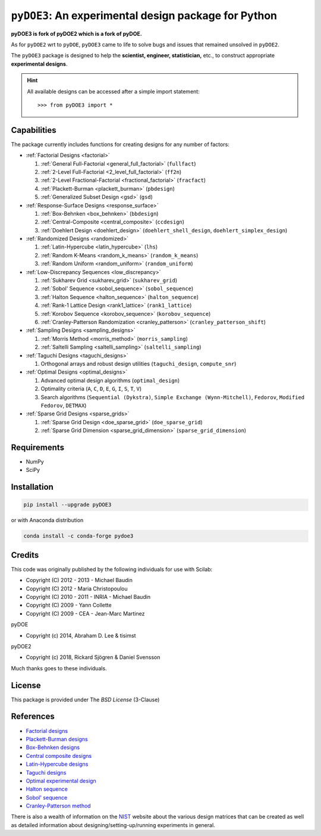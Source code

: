 .. meta::
   :description: Design of experiments for Python
   :keywords: DOE, design of experiments, experimental design,
        optimization, statistics


=====================================================
``pyDOE3``: An experimental design package for Python
=====================================================

**pyDOE3 is fork of pyDOE2 which is a fork of pyDOE.**

As for ``pyDOE2`` wrt to ``pyDOE``, ``pyDOE3`` came to life to solve 
bugs and issues that remained unsolved in ``pyDOE2``.

The ``pyDOE3`` package is designed to help the 
**scientist, engineer, statistician,** etc., to construct appropriate 
**experimental designs**.

.. hint::
   All available designs can be accessed after a simple import statement::

   >>> from pyDOE3 import *


Capabilities
============

The package currently includes functions for creating designs for any 
number of factors:

- :ref:`Factorial Designs <factorial>`

  #. :ref:`General Full-Factorial <general_full_factorial>` (``fullfact``)

  #. :ref:`2-Level Full-Factorial <2_level_full_factorial>` (``ff2n``)

  #. :ref:`2-Level Fractional-Factorial <fractional_factorial>` (``fracfact``)

  #. :ref:`Plackett-Burman <plackett_burman>` (``pbdesign``)

  #. :ref:`Generalized Subset Design <gsd>` (``gsd``)

- :ref:`Response-Surface Designs <response_surface>`

  #. :ref:`Box-Behnken <box_behnken>` (``bbdesign``)

  #. :ref:`Central-Composite <central_composite>` (``ccdesign``)

  #. :ref:`Doehlert Design <doehlert_design>` (``doehlert_shell_design``, ``doehlert_simplex_design``)

- :ref:`Randomized Designs <randomized>`

  #. :ref:`Latin-Hypercube <latin_hypercube>` (``lhs``)

  #. :ref:`Random K-Means <random_k_means>` (``random_k_means``)

  #. :ref:`Random Uniform <random_uniform>` (``random_uniform``)

- :ref:`Low-Discrepancy Sequences <low_discrepancy>`

  #. :ref:`Sukharev Grid <sukharev_grid>` (``sukharev_grid``)

  #. :ref:`Sobol' Sequence <sobol_sequence>` (``sobol_sequence``)

  #. :ref:`Halton Sequence <halton_sequence>` (``halton_sequence``)

  #. :ref:`Rank-1 Lattice Design <rank1_lattice>` (``rank1_lattice``)

  #. :ref:`Korobov Sequence <korobov_sequence>` (``korobov_sequence``)

  #. :ref:`Cranley-Patterson Randomization <cranley_patterson>` (``cranley_patterson_shift``)

- :ref:`Sampling Designs <sampling_designs>`

  #. :ref:`Morris Method <morris_method>` (``morris_sampling``)

  #. :ref:`Saltelli Sampling <saltelli_sampling>` (``saltelli_sampling``)

- :ref:`Taguchi Designs <taguchi_designs>`

  #. Orthogonal arrays and robust design utilities (``taguchi_design``, ``compute_snr``)

- :ref:`Optimal Designs <optimal_designs>`

  #. Advanced optimal design algorithms (``optimal_design``)

  #. Optimality criteria (``A``, ``C``, ``D``, ``E``, ``G``, ``I``, ``S``, ``T``, ``V``)

  #. Search algorithms (``Sequential (Dykstra)``, ``Simple Exchange (Wynn-Mitchell)``, ``Fedorov``, ``Modified Fedorov``, ``DETMAX``)

- :ref:`Sparse Grid Designs <sparse_grids>`

  #. :ref:`Sparse Grid Design <doe_sparse_grid>` (``doe_sparse_grid``)

  #. :ref:`Sparse Grid Dimension <sparse_grid_dimension>` (``sparse_grid_dimension``)

Requirements
============

- NumPy
- SciPy

.. index:: installation

.. _installing this package:

Installation
============

.. code-block:: sh

   pip install --upgrade pyDOE3

or with Anaconda distribution

.. code-block:: sh

   conda install -c conda-forge pydoe3

Credits
=======

This code was originally published by the following individuals for use with
Scilab:

- Copyright (C) 2012 - 2013 - Michael Baudin
- Copyright (C) 2012 - Maria Christopoulou
- Copyright (C) 2010 - 2011 - INRIA - Michael Baudin
- Copyright (C) 2009 - Yann Collette
- Copyright (C) 2009 - CEA - Jean-Marc Martinez

pyDOE

- Copyright (c) 2014, Abraham D. Lee & tisimst

pyDOE2

- Copyright (c) 2018, Rickard Sjögren & Daniel Svensson

Much thanks goes to these individuals.

License
=======

This package is provided under The *BSD License* (3-Clause)

References
==========

- `Factorial designs`_
- `Plackett-Burman designs`_
- `Box-Behnken designs`_
- `Central composite designs`_
- `Latin-Hypercube designs`_
- `Taguchi designs <https://www.itl.nist.gov/div898/handbook/pri/section5/pri56.htm>`_
- `Optimal experimental design <https://en.wikipedia.org/wiki/Optimal_experimental_design>`_
- `Halton sequence <https://en.wikipedia.org/wiki/Halton_sequence>`_
- `Sobol' sequence <https://en.wikipedia.org/wiki/Sobol_sequence>`_
- `Cranley-Patterson method <https://doi.org/10.1137/0713071>`_

There is also a wealth of information on the `NIST`_ website about the
various design matrices that can be created as well as detailed information
about designing/setting-up/running experiments in general.

.. _Factorial designs: http://en.wikipedia.org/wiki/Factorial_experiment
.. _Box-Behnken designs: http://en.wikipedia.org/wiki/Box-Behnken_design
.. _Central composite designs: http://en.wikipedia.org/wiki/Central_composite_design
.. _Plackett-Burman designs: http://en.wikipedia.org/wiki/Plackett-Burman_design
.. _Latin-Hypercube designs: http://en.wikipedia.org/wiki/Latin_hypercube_sampling
.. _NIST: http://www.itl.nist.gov/div898/handbook/pri/pri.htm
